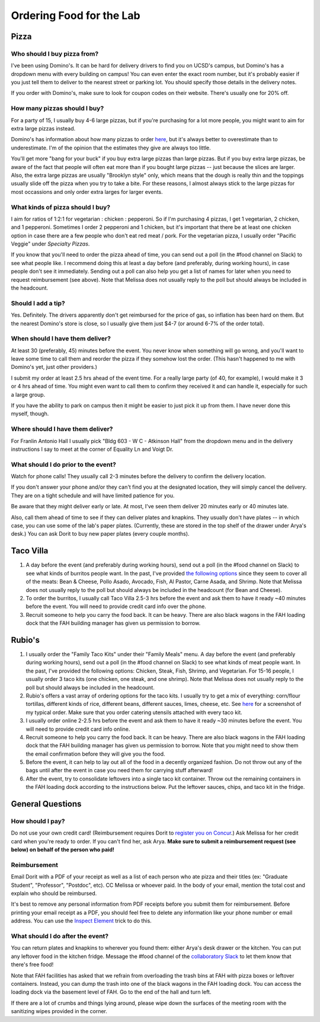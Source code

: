 Ordering Food for the Lab
=========================

Pizza
~~~~~
Who should I buy pizza from?
----------------------------
I've been using Domino's. It can be hard for delivery drivers to find you on UCSD's campus, but Domino's has a dropdown menu with every building on campus! You can even enter the exact room number, but it's probably easier if you just tell them to deliver to the nearest street or parking lot. You should specify those details in the delivery notes.

If you order with Domino's, make sure to look for coupon codes on their website. There's usually one for 20% off.

How many pizzas should I buy?
-----------------------------
For a party of 15, I usually buy 4-6 large pizzas, but if you're purchasing for a lot more people, you might want to aim for extra large pizzas instead.

Domino's has information about how many pizzas to order `here <https://www.dominos.com/en/about-pizza/how-many-slices-are-in-a-large-pizza>`__, but it's always better to overestimate than to underestimate. I'm of the opinion that the estimates they give are always too little.

You'll get more "bang for your buck" if you buy extra large pizzas than large pizzas. But if you buy extra large pizzas, be aware of the fact that people will often eat more than if you bought large pizzas -- just because the slices are larger. Also, the extra large pizzas are usually "Brooklyn style" only, which means that the dough is really thin and the toppings usually slide off the pizza when you try to take a bite. For these reasons, I almost always stick to the large pizzas for most occassions and only order extra larges for larger events.

What kinds of pizza should I buy?
---------------------------------
I aim for ratios of 1:2:1 for vegetarian : chicken : pepperoni. So if I'm purchasing 4 pizzas, I get 1 vegetarian, 2 chicken, and 1 pepperoni. Sometimes I order 2 pepperoni and 1 chicken, but it's important that there be at least one chicken option in case there are a few people who don't eat red meat / pork. For the vegetarian pizza, I usually order "Pacific Veggie" under *Specialty Pizzas*.

If you know that you'll need to order the pizza ahead of time, you can send out a poll (in the #food channel on Slack) to see what people like. I recommend doing this at least a day before (and preferably, during working hours), in case people don't see it immediately. Sending out a poll can also help you get a list of names for later when you need to request reimbursement (see above). Note that Melissa does not usually reply to the poll but should always be included in the headcount.

Should I add a tip?
-------------------
Yes. Definitely. The drivers apparently don't get reimbursed for the price of gas, so inflation has been hard on them. But the nearest Domino's store is close, so I usually give them just $4-7 (or around 6-7% of the order total).

When should I have them deliver?
--------------------------------
At least 30 (preferably, 45) minutes before the event. You never know when something will go wrong, and you'll want to leave some time to call them and reorder the pizza if they somehow lost the order. (This hasn't happened to me with Domino's yet, just other providers.)

I submit my order at least 2.5 hrs ahead of the event time. For a really large party (of 40, for example), I would make it 3 or 4 hrs ahead of time. You might even want to call them to confirm they received it and can handle it, especially for such a large group.

If you have the ability to park on campus then it might be easier to just pick it up from them. I have never done this myself, though.

Where should I have them deliver?
---------------------------------
For Franlin Antonio Hall I usually pick "Bldg 603 - W C - Atkinson Hall" from the dropdown menu and in the delivery instructions I say to meet at the corner of Equality Ln and Voigt Dr.

What should I do prior to the event?
------------------------------------
Watch for phone calls! They usually call 2-3 minutes before the delivery to confirm the delivery location.

If you don't answer your phone and/or they can't find you at the designated location, they will simply cancel the delivery. They are on a tight schedule and will have limited patience for you.

Be aware that they might deliver early or late. At most, I've seen them deliver 20 minutes early or 40 minutes late.

Also, call them ahead of time to see if they can deliver plates and knapkins. They usually don't have plates -- in which case, you can use some of the lab's paper plates. (Currently, these are stored in the top shelf of the drawer under Arya's desk.) You can ask Dorit to buy new paper plates (every couple months).

Taco Villa
~~~~~~~~~~
1. A day before the event (and preferably during working hours), send out a poll (in the #food channel on Slack) to see what kinds of burritos people want. In the past, I've provided `the following options <https://www.tacovillasd.com/#burritos>`_ since they seem to cover all of the meats: Bean & Cheese, Pollo Asado, Avocado, Fish, Al Pastor, Carne Asada, and Shrimp. Note that Melissa does not usually reply to the poll but should always be included in the headcount (for Bean and Cheese).
2. To order the burritos, I usually call Taco Villa 2.5-3 hrs before the event and ask them to have it ready ~40 minutes before the event. You will need to provide credit card info over the phone.
3. Recruit someone to help you carry the food back. It can be heavy. There are also black wagons in the FAH loading dock that the FAH building manager has given us permission to borrow.

Rubio's
~~~~~~~
1. I usually order the "Family Taco Kits" under their "Family Meals" menu. A day before the event (and preferably during working hours), send out a poll (in the #food channel on Slack) to see what kinds of meat people want. In the past, I've provided the following options: Chicken, Steak, Fish, Shrimp, and Vegetarian. For 15-16 people, I usually order 3 taco kits (one chicken, one steak, and one shrimp). Note that Melissa does not usually reply to the poll but should always be included in the headcount.
2. Rubio's offers a vast array of ordering options for the taco kits. I usually try to get a mix of everything: corn/flour tortillas, different kinds of rice, different beans, different sauces, limes, cheese, etc. See `here <https://drive.google.com/file/d/1ZdZOidkk5E_WFE5UG0ME0_OL_zuGVf3r>`_ for a screenshot of my typical order. Make sure that you order catering utensils attached with every taco kit.
3. I usually order online 2-2.5 hrs before the event and ask them to have it ready ~30 minutes before the event. You will need to provide credit card info online.
4. Recruit someone to help you carry the food back. It can be heavy. There are also black wagons in the FAH loading dock that the FAH building manager has given us permission to borrow. Note that you might need to show them the email confirmation before they will give you the food.
5. Before the event, it can help to lay out all of the food in a decently organized fashion. Do not throw out any of the bags until after the event in case you need them for carrying stuff afterward!
6. After the event, try to consolidate leftovers into a single taco kit container. Throw out the remaining containers in the FAH loading dock according to the instructions below. Put the leftover sauces, chips, and taco kit in the fridge.

General Questions
~~~~~~~~~~~~~~~~~
How should I pay?
-----------------
Do not use your own credit card! (Reimbursement requires Dorit to `register you on Concur <https://support.ucsd.edu/finance?id=kb_article_view&sysparm_article=KB0031969&sys_kb_id=dbdb7b3e1b183810506f64e8624bcbd8>`__.) Ask Melissa for her credit card when you're ready to order. If you can't find her, ask Arya. **Make sure to submit a reimbursement request (see below) on behalf of the person who paid!**

Reimbursement
-------------
Email Dorit with a PDF of your receipt as well as a list of each person who ate pizza and their titles (ex: "Graduate Student", "Professor", "Postdoc", etc). CC Melissa or whoever paid. In the body of your email, mention the total cost and explain who should be reimbursed.

It's best to remove any personal information from PDF receipts before you submit them for reimbursement. Before printing your email receipt as a PDF, you should feel free to delete any information like your phone number or email address. You can use the `Inspect Element <https://yamm.com/blog/how-to-print-email-from-gmail-without-header>`_ trick to do this.

What should I do after the event?
---------------------------------
You can return plates and knapkins to wherever you found them: either Arya's desk drawer or the kitchen. You can put any leftover food in the kitchen fridge. Message the #food channel of the `collaboratory Slack <https://join.slack.com/t/cpg-collaboratory>`_ to let them know that there's free food!

Note that FAH facilities has asked that we refrain from overloading the trash bins at FAH with pizza boxes or leftover containers. Instead, you can dump the trash into one of the black wagons in the FAH loading dock. You can access the loading dock via the basement level of FAH. Go to the end of the hall and turn left.

If there are a lot of crumbs and things lying around, please wipe down the surfaces of the meeting room with the sanitizing wipes provided in the corner.
